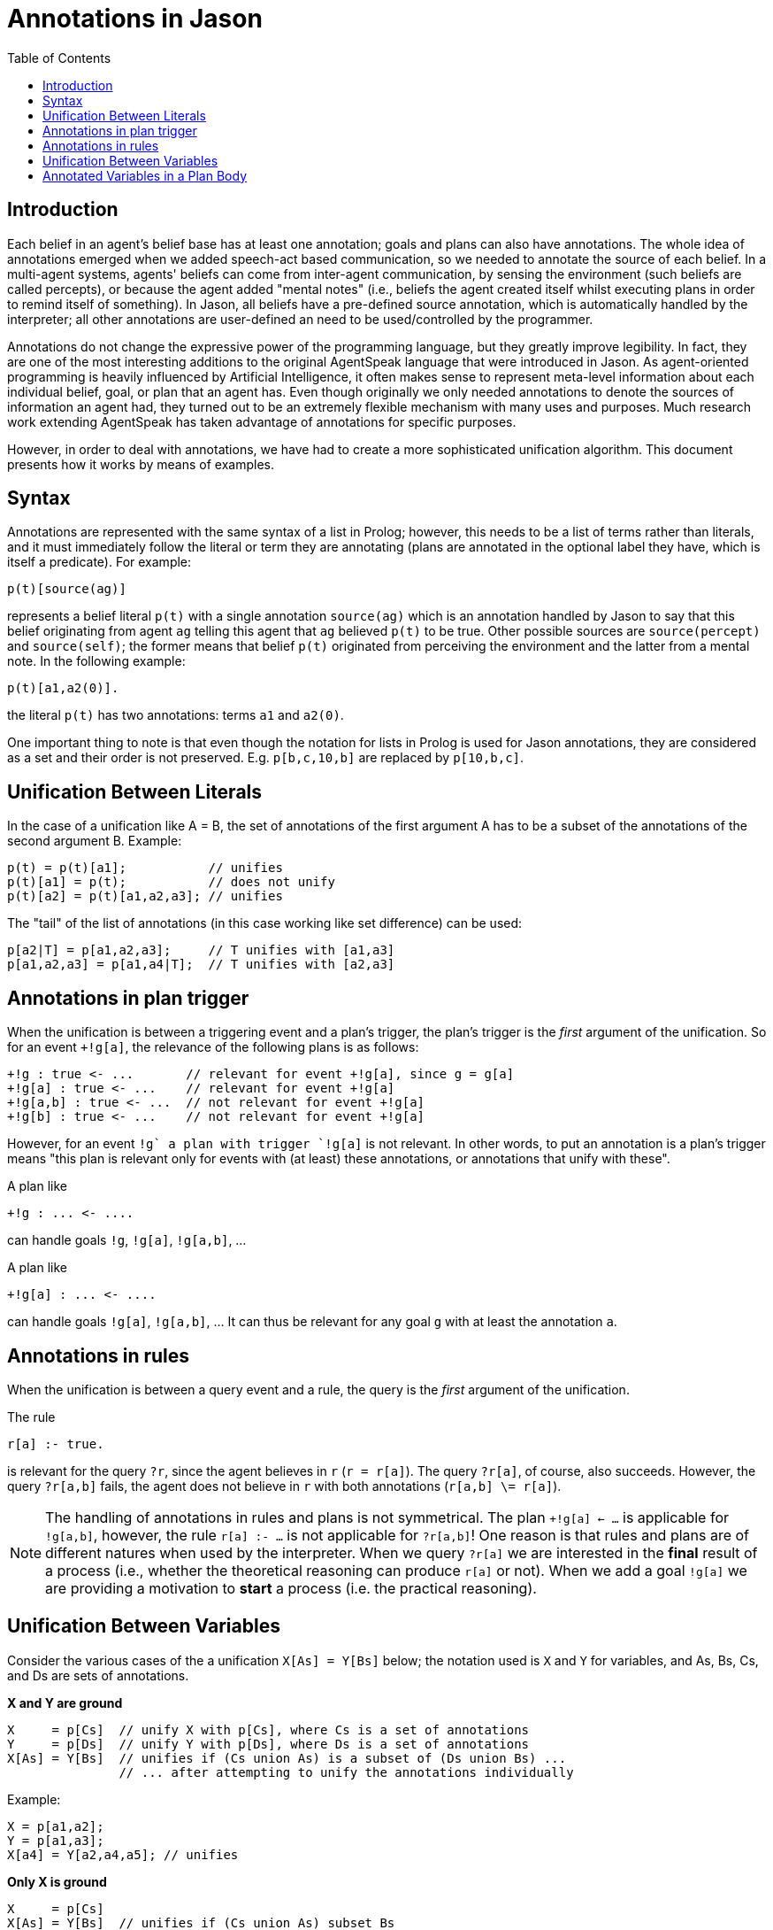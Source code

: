 = Annotations in Jason
:toc: right
:source-highlighter: coderay
:coderay-linenums-mode: inline
:icons: font
:prewrap!:

ifdef::env-github[]
:tip-caption: :bulb:
:note-caption: :information_source:
:important-caption: :heavy_exclamation_mark:
:caution-caption: :fire:
:warning-caption: :warning:
endif::[]


ifdef::env-github[:outfilesuffix: .adoc]

== Introduction

Each belief in an agent's belief base has at least one annotation; goals and plans can also have annotations. The whole idea of annotations emerged when we added speech-act based communication, so we needed to annotate the source of each belief. In a multi-agent systems, agents' beliefs can come from inter-agent communication, by sensing the environment (such beliefs are called percepts), or because the agent added "mental notes" (i.e., beliefs the agent created itself whilst executing plans in order to remind itself of something). In Jason, all beliefs have a pre-defined source annotation, which is automatically handled by the interpreter; all other annotations are user-defined an need to be used/controlled by the programmer.

Annotations do not change the expressive power of the programming language, but they greatly improve legibility. In fact, they are one of the most interesting additions to the original AgentSpeak language that were introduced in Jason. As agent-oriented programming is heavily influenced by Artificial Intelligence, it often makes sense to represent meta-level information about each individual belief, goal, or plan that an agent has. Even though originally we only needed annotations to denote the sources of information an agent had, they turned out to be an extremely flexible mechanism with many uses and purposes. Much research work extending AgentSpeak has taken advantage of annotations for specific purposes.

However, in order to deal with annotations, we have had to create a more sophisticated unification algorithm. This document presents how it works by means of examples.

== Syntax

Annotations are represented with the same syntax of a list in Prolog; however, this needs to be a list of terms rather than literals, and it must immediately follow the literal or term they are annotating (plans are annotated in the optional label they have, which is itself a predicate). For example:

----
p(t)[source(ag)]
----

represents a belief literal `p(t)` with a single annotation `source(ag)` which is an annotation handled by Jason to say that this belief originating from agent `ag` telling this agent that `ag` believed `p(t)` to be true. Other possible sources are `source(percept)` and `source(self)`; the former means that belief `p(t)` originated from perceiving the environment and the latter from a mental note. In the following example:

----
p(t)[a1,a2(0)].
----
the literal `p(t)` has two annotations: terms `a1` and `a2(0)`.

//One important thing to note is that even though the complete notation for lists in Prolog is used for Jason annotations, this is semantically treated as as set of annotations.

One important thing to note is that even though the notation for lists in Prolog is used for Jason annotations, they are considered as a set and their order is not preserved. E.g. `p[b,c,10,b]` are replaced by `p[10,b,c]`.

== Unification Between Literals

In the case of a unification like A = B, the set of annotations of the first argument A has to be a subset of the annotations of the second argument B. Example:

----
p(t) = p(t)[a1];           // unifies
p(t)[a1] = p(t);           // does not unify
p(t)[a2] = p(t)[a1,a2,a3]; // unifies
----

The "tail" of the list of annotations (in this case working like set difference) can be used:

----
p[a2|T] = p[a1,a2,a3];     // T unifies with [a1,a3]
p[a1,a2,a3] = p[a1,a4|T];  // T unifies with [a2,a3]
----

== Annotations in plan trigger

When the unification is between a triggering event and a plan's trigger, the plan's trigger is the _first_ argument of the unification. So for an event `+!g[a]`, the relevance of the following plans is as follows:

----
+!g : true <- ...       // relevant for event +!g[a], since g = g[a]
+!g[a] : true <- ...    // relevant for event +!g[a]
+!g[a,b] : true <- ...  // not relevant for event +!g[a]
+!g[b] : true <- ...    // not relevant for event +!g[a]
----

However, for an event `+!g` a plan with trigger `+!g[a]` is not relevant. In other words, to put an annotation is a plan's trigger means "this plan is relevant only for events with (at least) these annotations, or annotations that unify with these".

A plan like
----
+!g : ... <- ....
----
can handle goals `!g`, `!g[a]`, `!g[a,b]`, ...

A plan like
----
+!g[a] : ... <- ....
----
can handle goals `!g[a]`, `!g[a,b]`, ... It can thus be relevant for any goal `g` with at least the annotation `a`.

== Annotations in rules

When the unification is between a query event and a rule, the query is the _first_ argument of the unification.

The rule
----
r[a] :- true.
----
is relevant for the query `?r`, since the agent believes in `r` (`r = r[a]`). The query `?r[a]`, of course, also succeeds. However, the query `?r[a,b]` fails, the agent does not believe in `r` with both annotations (`r[a,b] \= r[a]`).

NOTE: The handling of annotations in rules and plans is not symmetrical. The plan `+!g[a] <- ...` is applicable for `!g[a,b]`, however, the rule
`r[a] :- ...` is not applicable for `?r[a,b]`! One reason is that rules and plans are of different natures when used by the interpreter. When we query `?r[a]` we are interested in the *final* result of a process (i.e., whether the theoretical reasoning can produce `r[a]` or not). When we add a goal `!g[a]` we are providing a motivation to *start* a process (i.e. the practical reasoning).

== Unification Between Variables

Consider the various cases of the a unification `X[As] = Y[Bs]` below; the notation used is `X` and `Y` for variables, and As, Bs, Cs, and Ds are sets of annotations.

*X and Y are ground*

----
X     = p[Cs]  // unify X with p[Cs], where Cs is a set of annotations
Y     = p[Ds]  // unify Y with p[Ds], where Ds is a set of annotations
X[As] = Y[Bs]  // unifies if (Cs union As) is a subset of (Ds union Bs) ...
               // ... after attempting to unify the annotations individually
----

Example:

----
X = p[a1,a2];
Y = p[a1,a3];
X[a4] = Y[a2,a4,a5]; // unifies
----

*Only X is ground*

----
X     = p[Cs]
X[As] = Y[Bs]  // unifies if (Cs union As) subset Bs
               // and Y unifies with p
----

Example:

----
X = p[a1,a2];
X[a3] = Y[a1,a2,a3,a4,a5]; // unifies Y with p
X[a3] = Y[a2,a3,a4,a5];    // does not unify
X[a3] = Y[a1,a2,a4,a5];    // does not unify
----

*Only Y is ground*

----
Y     = p[Ds]
X[As] = Y[Bs]  // unifies if As subset (Ds union Bs)
               // and unifies X with p
----

NOTE: the annotations of X is an issue to discuss (what X should unify with?). It could be `[]`, since `[]` is a subset of anything. It could be: `X = p[(Ds + Bs) - As]`. A minimal subset approach or a maximal subset approach. The current implementation is like above (minimal subset approach). The problem is that `X = p[a,b,c]` unifies X with `p[a,b,c]`, i.e., the maximal approach. So the current implementation is somewhat inconsistent. Proposal: use always the maximal approach when Y is ground and the minimal when X is ground.


Example:

----
Y     = p[a1,a3];
X[a1] = Y[a4,a5]; // unifies X with p; in maximal approach X value would be X[a3,a4,a5]
X[a6] = Y[a4,a5]; // does not unify
----

*Neither X nor Y are ground*

----
X[As] = Y[Bs]  // unifies if As is a subset of Bs
               // and X unifies with Y
----

== Annotated Variables in a Plan Body

The annotations of the variable and the annotations of its value are combined (using set union) to produce the corresponding event:

----
X=g[a];
...
!X[b]; // produce event +!g[a,b]
----
